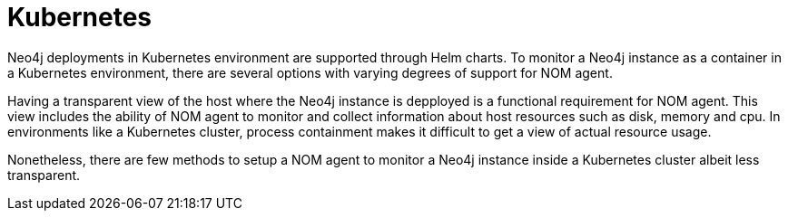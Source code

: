 = Kubernetes

Neo4j deployments in Kubernetes environment are supported through Helm charts. To monitor a Neo4j instance as a container in a Kubernetes environment, there are several options with varying degrees of support for NOM agent.

Having a transparent view of the host where the Neo4j instance is depployed is a functional requirement for NOM agent. This view includes the ability of NOM agent to monitor and collect information about host resources such as disk, memory and cpu. In environments like a Kubernetes cluster, process containment makes it difficult to get a view of actual resource usage. 

Nonetheless, there are few methods to setup a NOM agent to monitor a Neo4j instance inside a Kubernetes cluster albeit less transparent.
